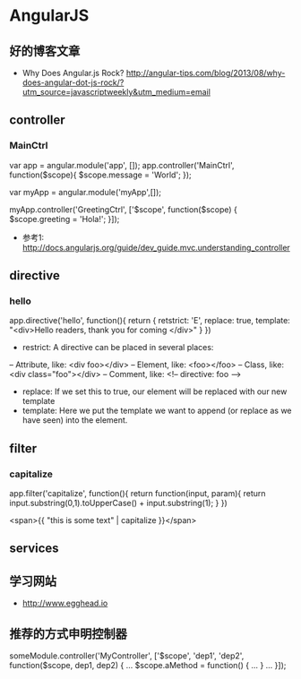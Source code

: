 * AngularJS
** 好的博客文章
- Why Does Angular.js Rock? http://angular-tips.com/blog/2013/08/why-does-angular-dot-js-rock/?utm_source=javascriptweekly&utm_medium=email
** controller
*** MainCtrl
var app = angular.module('app', []);
app.controller('MainCtrl', function($scope){
  $scope.message = 'World';
});

var myApp = angular.module('myApp',[]);
 
myApp.controller('GreetingCtrl', ['$scope', function($scope) {
    $scope.greeting = 'Hola!';
}]);

- 参考1: http://docs.angularjs.org/guide/dev_guide.mvc.understanding_controller

** directive
*** hello
app.directive('hello', function(){
  return {
   retstrict: 'E',
   replace: true,
   template: "<div>Hello readers, thank you for coming </div>"
  }
})

- restrict: A directive can be placed in several places:
-- Attribute, like: <div foo></div>
-- Element, like: <foo></foo>
-- Class, like: <div class="foo"></div>
-- Comment, like: <!-- directive: foo -->

- replace: If we set this to true, our element will be replaced with our new template
- template: Here we put the template we want to append (or replace as we have seen) into the element.

** filter
*** capitalize
app.filter('capitalize', function(){
  return function(input, param){
    return input.substring(0,1).toUpperCase() + input.substring(1);
  }
})

<span>{{ "this is some text" | capitalize }}</span>

** services
** 学习网站
- http://www.egghead.io
** 推荐的方式申明控制器
someModule.controller('MyController', ['$scope', 'dep1', 'dep2', function($scope, dep1, dep2) {
  ...
  $scope.aMethod = function() {
    ...
  }
  ...
}]);
